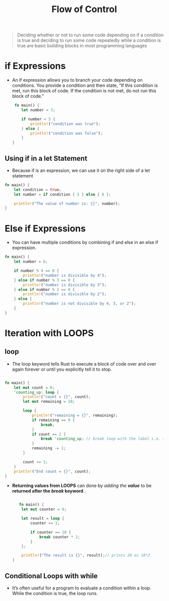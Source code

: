 #+TITLE: Flow of Control

#+begin_quote
Deciding whether or not to run some code depending on if a condition is true and deciding to run some code repeatedly while a condition is true are basic building blocks in most programming languages
#+end_quote
* if Expressions
+ An if expression allows you to branch your code depending on conditions. You provide a condition and then state, “If this condition is met, run this block of code. If the condition is not met, do not run this block of code.”
 #+begin_src rust
 fn main() {
    let number = 3;

    if number < 5 {
        println!("condition was true");
    } else {
        println!("condition was false");
    }
}
 #+end_src

** Using if in a let Statement
+ Because if is an expression, we can use it on the right side of a let statement
#+begin_src rust
fn main() {
    let condition = true;
    let number = if condition { 5 } else { 6 };

    println!("The value of number is: {}", number);
}
#+end_src

* Else if Expressions
+ You can have multiple conditions by combining if and else in an else if expression.

#+begin_src rust
fn main() {
    let number = 6;

    if number % 4 == 0 {
        println!("number is divisible by 4");
    } else if number % 3 == 0 {
        println!("number is divisible by 3");
    } else if number % 2 == 0 {
        println!("number is divisible by 2");
    } else {
        println!("number is not divisible by 4, 3, or 2");
    }
}
#+end_src

* Iteration with LOOPS

** loop
 + The loop keyword tells Rust to execute a block of code over and over again forever or until you explicitly tell it to stop.
#+begin_src rust

fn main() {
    let mut count = 0;
    'counting_up: loop {
        println!("count = {}", count);
        let mut remaining = 10;

        loop {
            println!("remaining = {}", remaining);
            if remaining == 9 {
                break;
            }
            if count == 2 {
                break 'counting_up; // break loop with the label i.e. th e outer loop
            }
            remaining -= 1;
        }

        count += 1;
    }
    println!("End count = {}", count);
}

#+end_src

 * *Returning values from LOOPS* can done by /adding the *value*/ to be *returned after the /break/ keyword* .
  #+begin_src rust

   fn main() {
    let mut counter = 0;

    let result = loop {
        counter += 1;

        if counter == 10 {
            break counter * 2;
        }
    };

    println!("The result is {}", result);// prints 20 as 10*2
}

  #+end_src
** Conditional Loops with while
 + It’s often useful for a program to evaluate a condition within a loop. While the condition is true, the loop runs.
